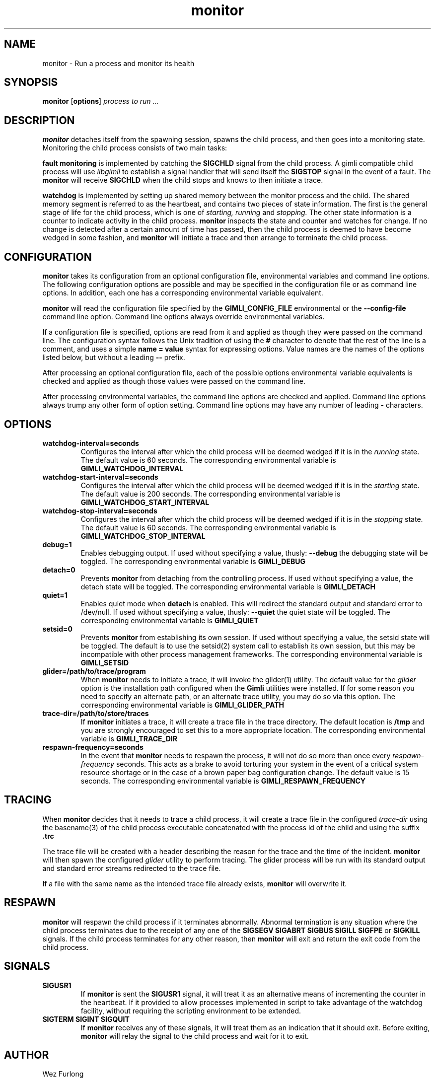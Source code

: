 .\" vim:ft=nroff:ts=2:sw=2:et:
.\" Copyright 2009 Message Systems, Inc.
.TH monitor 1 "1 May 2009"
.SH NAME
monitor \- Run a process and monitor its health
.SH SYNOPSIS
.B monitor
.RB [ options ]
.I "process to run ..."

.SH DESCRIPTION
.B monitor
detaches itself from the spawning session, spawns the child process, and
then goes into a monitoring state.  Monitoring the child process consists
of two main tasks:
.PP
.B fault monitoring
is implemented by catching the
.B SIGCHLD
signal from the child process.  A gimli compatible child process will
use
.I libgimli
to establish a signal handler that will send itself the
.B SIGSTOP
signal in the event of a fault.  The
.B monitor
will receive
.B SIGCHLD
when the child stops and knows to then initiate a trace.
.PP
.B watchdog
is implemented by setting up shared memory between the monitor process
and the child.  The shared memory segment is referred to as the heartbeat,
and contains two pieces of state
information.  The first is the general stage of life for the child process,
which is one of
.I starting, running
and
.I stopping.
The other state information is a counter to indicate activity in the child
process.
.B monitor
inspects the state and counter and watches for change.  If no change is
detected after a certain amount of time has passed, then the child process
is deemed to have become wedged in some fashion, and
.B monitor
will initiate a trace and then arrange to terminate the child process.
.SH CONFIGURATION
.B monitor
takes its configuration from an optional configuration file, environmental
variables and command line options.  The following configuration options
are possible and may be specified in the configuration file or as command
line options.  In addition, each one has a corresponding environmental
variable equivalent.
.PP
.B monitor
will read the configuration file specified by the
.B GIMLI_CONFIG_FILE
environmental or the
.B --config-file
command line option.  Command line options always override environmental
variables.
.PP
If a configuration file is specified, options are read from it and applied
as though they were passed on the command line.  The configuration syntax follows the Unix tradition of using the
.B #
character to denote that the rest of the line is a comment, and uses a simple
.B name = value
syntax for expressing options.  Value names are the names of the options
listed below, but without a leading
.B --
prefix.
.PP
After processing an optional configuration file, each of the possible options
environmental variable equivalents is checked and applied as though those
values were passed on the command line.
.PP
After processing environmental variables, the command line options are checked
and applied.  Command line options always trump any other form of option
setting.  Command line options may have any number of leading
.B \-
characters.
.SH OPTIONS
.TP
.B watchdog-interval=seconds
Configures the interval after which the child process will be deemed wedged
if it is in the
.I running
state.  The default value is 60 seconds.  The corresponding environmental
variable is
.B GIMLI_WATCHDOG_INTERVAL
.TP
.B watchdog-start-interval=seconds
Configures the interval after which the child process will be deemed wedged
if it is in the
.I starting
state.  The default value is 200 seconds.  The corresponding environmental
variable is
.B GIMLI_WATCHDOG_START_INTERVAL
.TP
.B watchdog-stop-interval=seconds
Configures the interval after which the child process will be deemed wedged
if it is in the
.I stopping
state.  The default value is 60 seconds.  The corresponding environmental
variable is
.B GIMLI_WATCHDOG_STOP_INTERVAL
.TP
.B debug=1
Enables debugging output.  If used without specifying a value, thusly:
.B --debug
the debugging state will be toggled.  The corresponding environmental
variable is
.B GIMLI_DEBUG
.TP
.B detach=0
Prevents
.B monitor
from detaching from the controlling process.  If used without specifying
a value, the detach state will be toggled.  The corresponding environmental
variable is
.B GIMLI_DETACH
.TP
.B quiet=1
Enables quiet mode when
.B detach
is enabled.  This will redirect the standard output and standard error
to /dev/null.
If used without specifying a value, thusly:
.B --quiet
the quiet state will be toggled.  The corresponding environmental
variable is
.B GIMLI_QUIET
.TP
.B setsid=0
Prevents
.B monitor
from establishing its own session.  If used without specifying a value,
the setsid state will be toggled.  The default is to use the setsid(2)
system call to establish its own session, but this may be incompatible
with other process management frameworks.  The corresponding environmental
variable is
.B GIMLI_SETSID
.TP
.B glider=/path/to/trace/program
When
.B monitor
needs to initiate a trace, it will invoke the glider(1) utility.  The default
value for the
.I glider
option is the installation path configured when the
.B Gimli
utilities were installed.  If for some reason you need to specify an alternate
path, or an alternate trace utility, you may do so via this option.
The corresponding environmental variable is
.B GIMLI_GLIDER_PATH
.TP
.B trace-dir=/path/to/store/traces
If
.B monitor
initiates a trace, it will create a trace file in the trace directory.
The default location is
.B /tmp
and you are strongly encouraged to set this to a more appropriate location.
The corresponding environmental variable is
.B GIMLI_TRACE_DIR
.TP
.B respawn-frequency=seconds
In the event that
.B monitor
needs to respawn the process, it will not do so more than once every
.I respawn-frequency
seconds.  This acts as a brake to avoid torturing your system in the
event of a critical system resource shortage or in the case of a brown
paper bag configuration change.  The default value is 15 seconds.
The corresponding environmental variable is
.B GIMLI_RESPAWN_FREQUENCY

.SH TRACING
When
.B monitor
decides that it needs to trace a child process, it will create a trace
file in the configured
.I trace-dir
using the basename(3) of the child process executable concatenated with
the process id of the child and using the suffix
.B .trc
.PP
The trace file will be created with a header describing the reason
for the trace and the time of the incident.
.B monitor
will then spawn the configured
.I glider
utility to perform tracing.  The glider process will be run with its 
standard output and standard error streams redirected to the trace file.
.PP
If a file with the same name as the intended trace file already exists,
.B monitor
will overwrite it.

.SH RESPAWN
.B monitor
will respawn the child process if it terminates abnormally.  Abnormal
termination is any situation where the child process terminates due to
the receipt of any one of the 
.B SIGSEGV SIGABRT SIGBUS SIGILL SIGFPE
or
.B SIGKILL
signals.  If the child process terminates for any other reason, then
.B monitor
will exit and return the exit code from the child process.

.SH SIGNALS
.TP
.B SIGUSR1
If
.B monitor
is sent the
.B SIGUSR1
signal, it will treat it as an alternative means of incrementing the counter
in the heartbeat.  If it provided to allow processes implemented in script
to take advantage of the watchdog facility, without requiring the scripting
environment to be extended.
.TP
.B SIGTERM SIGINT SIGQUIT
If
.B monitor
receives any of these signals, it will treat them as an indication that it
should exit.  Before exiting,
.B monitor
will relay the signal to the child process and wait for it to exit.

.SH AUTHOR
Wez Furlong
.SH "SEE ALSO"
glider(1), pstack(1), gstack(1)

